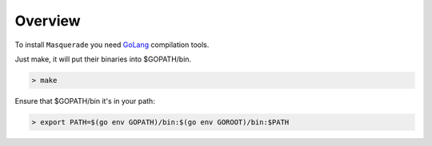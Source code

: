 Overview
========

To install ``Masquerade`` you need `GoLang <https://golang.org>`_ compilation tools.

.. _installation:

Just make, it will put their binaries into $GOPATH/bin.

.. code-block:: console

    > make

Ensure that $GOPATH/bin it's in your path:

.. code-block:: console

    > export PATH=$(go env GOPATH)/bin:$(go env GOROOT)/bin:$PATH

